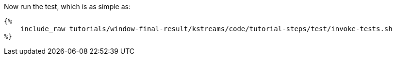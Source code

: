 Now run the test, which is as simple as:

+++++
<pre class="snippet"><code class="bash">{%
    include_raw tutorials/window-final-result/kstreams/code/tutorial-steps/test/invoke-tests.sh
%}</code></pre>
+++++